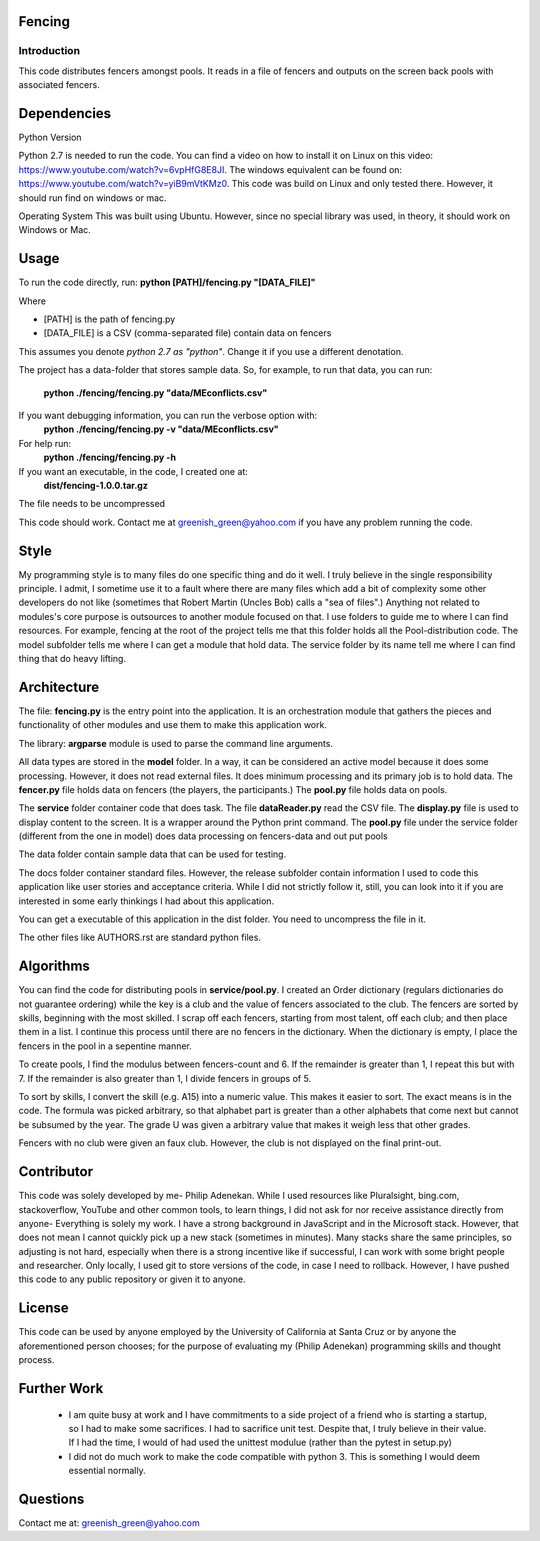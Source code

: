 ============
Fencing
============


************
Introduction
************
This code distributes fencers amongst pools. It reads in a file of fencers and outputs on the screen back pools with associated fencers.

============
Dependencies
============

Python Version

Python 2.7 is needed to run the code. You can find a video on how to install it on Linux on this video: `https://www.youtube.com/watch?v=6vpHfG8E8JI <https://www.youtube.com/watch?v=6vpHfG8E8JI>`_. The windows equivalent can be found on: `https://www.youtube.com/watch?v=yiB9mVtKMz0 <https://www.youtube.com/watch?v=yiB9mVtKMz0>`_. This code was build on Linux and only tested there. However, it should run find on windows or mac.

Operating System
This was built using Ubuntu. However, since no special library was used, in theory, it should work on Windows or Mac.

============
Usage
============
To run the code directly, run:
**python [PATH]/fencing.py  "[DATA_FILE]"**

Where

- [PATH] is the path of fencing.py
- [DATA_FILE] is a CSV (comma-separated file) contain data on fencers

This assumes you denote *python 2.7 as "python"*. Change it if you use a different denotation.

The project has a data-folder that stores sample data. So, for example, to run that data, you can run:

    **python ./fencing/fencing.py "data/MEconflicts.csv"**


If you want debugging information, you can run the verbose option with:
    **python ./fencing/fencing.py -v "data/MEconflicts.csv"**


For help run:
    **python ./fencing/fencing.py -h**


If you want an executable, in the code, I created one at:
    **dist/fencing-1.0.0.tar.gz**


The file needs to be uncompressed


This code should work. Contact me at greenish_green@yahoo.com if you have any problem running the code.

============
Style
============
My programming style is to many files do one specific thing and do it well. I truly believe in the single responsibility principle. I admit, I sometime use it to a fault where there are many files which add a bit of complexity some other developers do not like (sometimes that Robert Martin (Uncles Bob) calls a "sea of files".) Anything not related to modules's core purpose is outsources to another module focused on that. I use folders to guide me to where I can find resources. For example, fencing at the root of the project tells me that this folder holds all the Pool-distribution code. The model subfolder tells me where I can get a module that hold data. The service folder by its name tell me where I can find thing that do heavy lifting.

============
Architecture
============
The file: **fencing.py** is the entry point into the application. It is an orchestration module that gathers the pieces and functionality of other modules and use them to make this application work.

The library: **argparse** module is used to parse the command line arguments.

All data types are stored in the **model** folder. In a way, it can be considered an active model because it does some processing. However, it does not read external files. It does minimum processing and its primary job is to hold data. The **fencer.py** file holds data on fencers (the players, the participants.) The **pool.py** file holds data on pools.

The **service** folder container code that does task. The file **dataReader.py** read the CSV file. The **display.py** file is used to display content to the screen. It is a wrapper around the Python print command. The **pool.py** file under the service folder (different from the one in model) does data processing on fencers-data and out put pools

The data folder contain sample data that can be used for testing.

The docs folder container standard files. However, the release subfolder contain information I used to code this application like user stories and acceptance criteria. While I did not strictly follow it, still, you can look into it if you are interested in some early thinkings I had about this application.

You can get a executable of this application in the dist folder. You need to uncompress the file in it.

The other files like AUTHORS.rst are standard python files.

============
Algorithms
============
You can find the code for distributing pools in **service/pool.py**. I created an Order dictionary (regulars dictionaries do not guarantee ordering) while the key is a club and the value of fencers associated to the club. The fencers are sorted by skills, beginning with the most skilled. I scrap off each fencers, starting from most talent, off each club; and then place them in a list. I continue this process until there are no fencers in the dictionary.
When the dictionary is empty, I place the fencers in the pool in a sepentine manner.

To create pools, I find the modulus between fencers-count and 6. If the remainder is greater than 1, I repeat this but with 7. If the remainder is also greater than 1, I divide fencers in groups of 5.

To sort by skills, I convert the skill (e.g. A15) into a numeric value. This makes it easier to sort. The exact means is in the code. The formula was picked arbitrary, so that alphabet part is greater than a other alphabets that come next but cannot be subsumed by the year. The grade U was given a arbitrary value that makes it weigh less that other grades.

Fencers with no club were given an faux club. However, the club is not displayed on the final print-out.

============
Contributor
============
This code was solely developed by me- Philip Adenekan. While I used resources like Pluralsight, bing.com, stackoverflow, YouTube and other common tools, to learn things, I did not ask for nor receive assistance directly from anyone- Everything is solely my work. I have a strong background in JavaScript and in the Microsoft stack. However, that does not mean I cannot quickly pick up a new stack (sometimes in minutes). Many stacks share the same principles, so adjusting is not hard, especially when there is a strong incentive like if successful, I can work with some bright people and researcher. Only locally, I used git to store versions of the code, in case I need to rollback. However, I have pushed this code to any public repository or given it to anyone.


============
License
============
This code can be used by anyone employed by the University of California at Santa Cruz or by anyone the aforementioned person chooses; for the purpose of evaluating my (Philip Adenekan) programming skills and thought process.



============
Further Work
============
 - I am quite busy at work and I have commitments to a side project of a friend who is starting a startup, so I had to make some sacrifices. I had to sacrifice unit test. Despite that, I truly believe in their value. If I had the time, I would of  had used the unittest modulue (rather than the pytest in setup.py)

 - I did not do much work to make the code compatible with python 3. This is something I would deem essential normally.


============
Questions
============
Contact me at: greenish_green@yahoo.com
